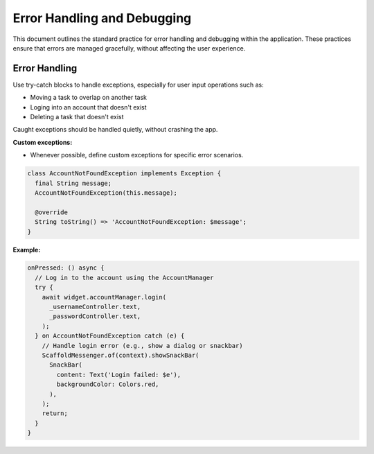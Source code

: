 Error Handling and Debugging
============================

This document outlines the standard practice for error handling and debugging within the application. These practices ensure that errors are managed gracefully, without affecting the user experience.

Error Handling
--------------

Use try-catch blocks to handle exceptions, especially for user input operations such as:

*   Moving a task to overlap on another task
*   Loging into an account that doesn't exist
*   Deleting a task that doesn't exist

Caught exceptions should be handled quietly, without crashing the app.

**Custom exceptions:**

*   Whenever possible, define custom exceptions for specific error scenarios.

.. code-block:: dart

    class AccountNotFoundException implements Exception {
      final String message;
      AccountNotFoundException(this.message);

      @override
      String toString() => 'AccountNotFoundException: $message';
    }

**Example:**

.. code-block:: dart

    onPressed: () async {
      // Log in to the account using the AccountManager
      try {
        await widget.accountManager.login(
          _usernameController.text,
          _passwordController.text,
        );
      } on AccountNotFoundException catch (e) {
        // Handle login error (e.g., show a dialog or snackbar)
        ScaffoldMessenger.of(context).showSnackBar(
          SnackBar(
            content: Text('Login failed: $e'),
            backgroundColor: Colors.red,
          ),
        );
        return;
      }
    }


